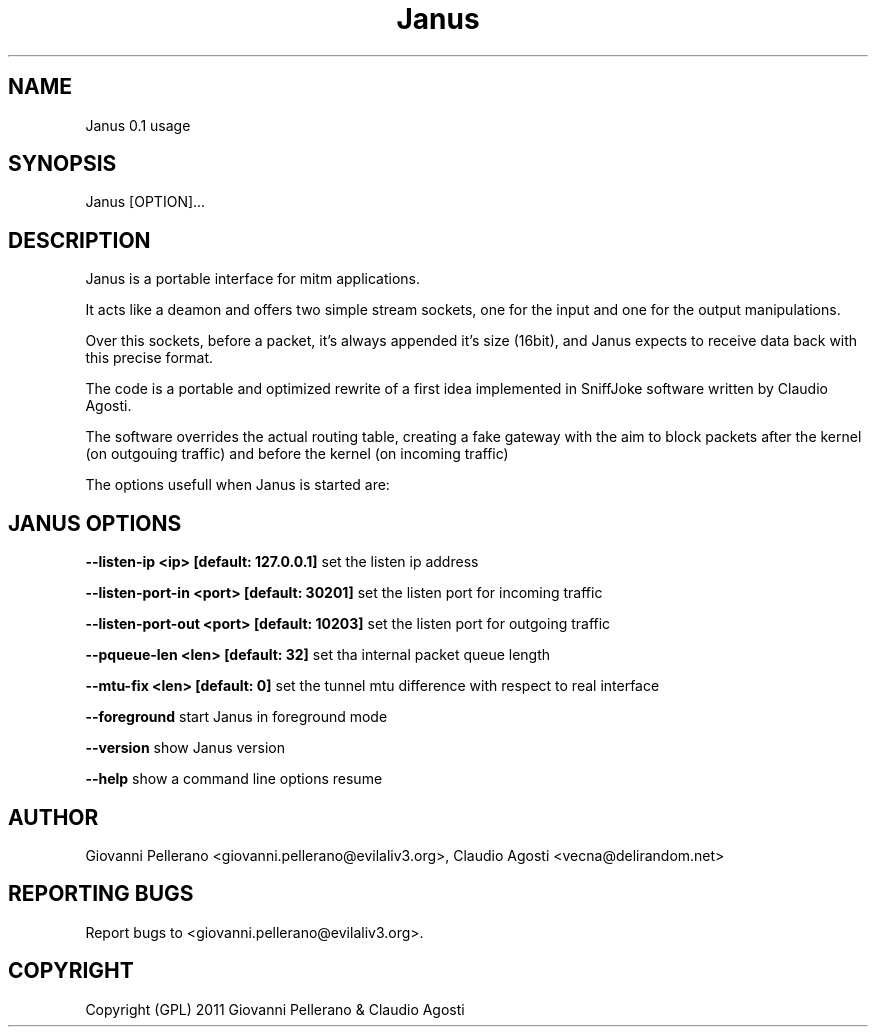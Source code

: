 .TH Janus 1
.PP
.SH NAME
Janus 0.1 usage
.PP
.SH SYNOPSIS
Janus [OPTION]...
.PP
.SH DESCRIPTION
Janus is a portable interface for mitm applications.
.PP
It acts like a deamon and offers two simple stream sockets, one for the input and one for the output manipulations.
.PP
Over this sockets, before a packet, it's always appended it's size (16bit), and Janus expects to receive data back with this precise format.
.PP
The code is a portable and optimized rewrite of a first idea implemented in SniffJoke software written by Claudio Agosti.
.PP
The software overrides the actual routing table, creating a fake gateway with the aim to block packets after the kernel (on outgouing traffic) and before the kernel (on incoming traffic)
.PP
The options usefull when Janus is started are:
.PP
.SH JANUS OPTIONS 
.PP
.B --listen-ip <ip> [default: 127.0.0.1]
set the listen ip address
.PP
.B --listen-port-in <port> [default: 30201]
set the listen port for incoming traffic
.PP
.B --listen-port-out <port> [default: 10203]
set the listen port for outgoing traffic
.PP
.B --pqueue-len <len> [default: 32]
set tha internal packet queue length
.PP
.B --mtu-fix <len> [default: 0]
set the tunnel mtu difference with respect to real interface
.PP
.B --foreground
start Janus in foreground mode
.PP
.B --version 
show Janus version
.PP
.B --help 
show a command line options resume
.PP
.PP
.SH "AUTHOR"
Giovanni Pellerano <giovanni.pellerano@evilaliv3.org>, Claudio Agosti <vecna@delirandom.net>
.PP
.SH "REPORTING BUGS"
Report bugs to <giovanni.pellerano@evilaliv3.org>.
.SH "COPYRIGHT"
Copyright (GPL) 2011 Giovanni Pellerano & Claudio Agosti
